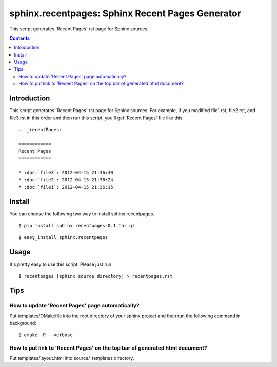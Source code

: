 ==================================================
sphinx.recentpages:  Sphinx Recent Pages Generator
==================================================

This script generates 'Recent Pages' rst page for Sphinx sources.

.. contents::
   :depth: 2


Introduction
============

This script generates 'Recent Pages' rst page for Sphinx sources.
For example, if you modified file1.rst, file2.rst, and file3.rst in this order and then run this script, you'll get 'Recent Pages' file like this:

::

  .. _recentPages:

  ============
  Recent Pages
  ============

  * :doc:`file3`: 2012-04-15 21:36:30
  * :doc:`file2`: 2012-04-15 21:36:24
  * :doc:`file1`: 2012-04-15 21:36:15


Install
=======

You can choose the following two way to install sphinx.recentpages.

::

  $ pip install sphinx.recentpages-0.1.tar.gz

::

  $ easy_install sphinx.recentpages



Usage
=====
  
It's pretty easy to use this script.
Please just run ::

  $ recentpages [sphinx source directory] > recentpages.rst


Tips
====

How to update 'Recent Pages' page automatically?
------------------------------------------------

Put templates/OMakefile into the root directory of your sphinx project and then run the following command in background: ::

  $ omake -P --verbose  

How to put link to 'Recent Pages' on the top bar of generated html document?
----------------------------------------------------------------------------

Put templates/layout.html into source/_templates directory.
  


